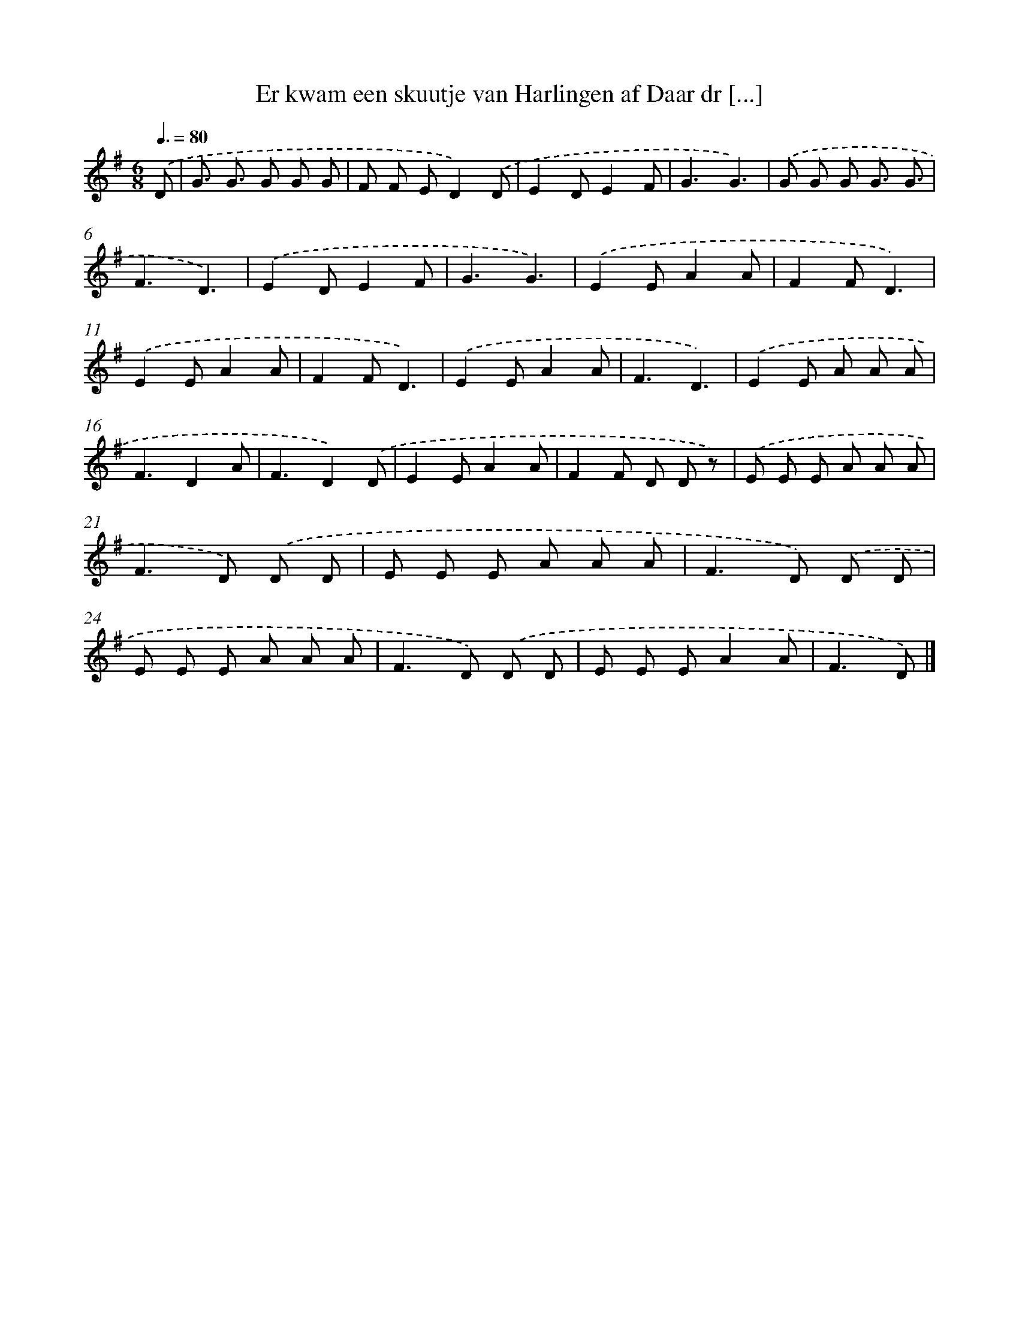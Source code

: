 X: 1250
T: Er kwam een skuutje van Harlingen af Daar dr [...]
%%abc-version 2.0
%%abcx-abcm2ps-target-version 5.9.1 (29 Sep 2008)
%%abc-creator hum2abc beta
%%abcx-conversion-date 2018/11/01 14:35:40
%%humdrum-veritas 364965505
%%humdrum-veritas-data 4112748518
%%continueall 1
%%barnumbers 0
L: 1/8
M: 6/8
Q: 3/8=80
K: G clef=treble
.('D [I:setbarnb 1]|
G3/ G3/ G G G |
F F ED2).('D |
E2DE2F |
G3G3) |
.('G G G G3/ G3/ |
F3D3) |
.('E2DE2F |
G3G3) |
.('E2EA2A |
F2FD3) |
.('E2EA2A |
F2FD3) |
.('E2EA2A |
F3D3) |
.('E2E A A A |
F3D2A |
F3D2).('D |
E2EA2A |
F2F D D z) |
.('E E E A A A |
F2>D2) .('D D |
E E E A A A |
F2>D2) .('D D |
E E E A A A |
F2>D2) .('D D |
E E EA2A |
F3D) |]
